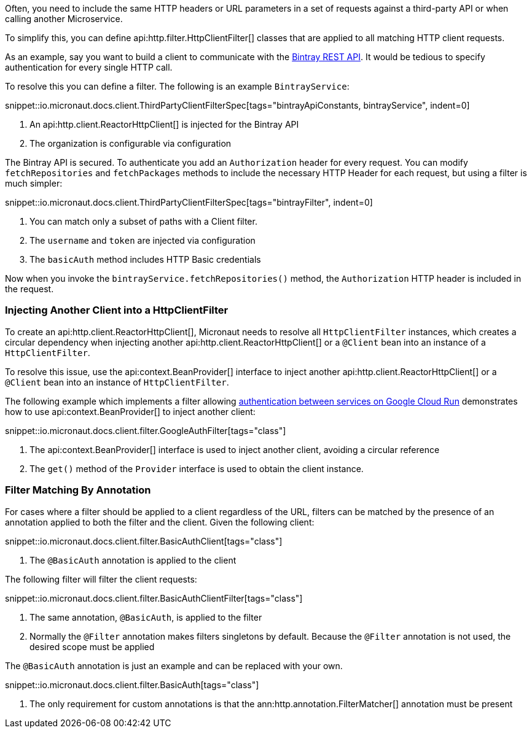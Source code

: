 Often, you need to include the same HTTP headers or URL parameters in a set of requests against a third-party API or when calling another Microservice.

To simplify this, you can define api:http.filter.HttpClientFilter[] classes that are applied to all matching HTTP client requests.

As an example, say you want to build a client to communicate with the https://bintray.com/docs/api/[Bintray REST API]. It would be tedious to specify authentication for every single HTTP call.

To resolve this you can define a filter. The following is an example `BintrayService`:

snippet::io.micronaut.docs.client.ThirdPartyClientFilterSpec[tags="bintrayApiConstants, bintrayService", indent=0]

<1> An api:http.client.ReactorHttpClient[] is injected for the Bintray API
<2> The organization is configurable via configuration

The Bintray API is secured. To authenticate you add an `Authorization` header for every request. You can modify `fetchRepositories` and `fetchPackages` methods to include the necessary HTTP Header for each request, but using a filter is much simpler:

snippet::io.micronaut.docs.client.ThirdPartyClientFilterSpec[tags="bintrayFilter", indent=0]

<1> You can match only a subset of paths with a Client filter.
<2> The `username` and `token` are injected via configuration
<3> The `basicAuth` method includes HTTP Basic credentials

Now when you invoke the `bintrayService.fetchRepositories()` method, the `Authorization` HTTP header is included in the request.

=== Injecting Another Client into a HttpClientFilter

To create an api:http.client.ReactorHttpClient[], Micronaut needs to resolve all `HttpClientFilter` instances, which creates a circular dependency when injecting another api:http.client.ReactorHttpClient[] or a `@Client` bean into an instance of a `HttpClientFilter`.

To resolve this issue, use the api:context.BeanProvider[] interface to inject another api:http.client.ReactorHttpClient[] or a `@Client` bean into an instance of `HttpClientFilter`.

The following example which implements a filter allowing https://cloud.google.com/run/docs/authenticating/service-to-service[authentication between services on Google Cloud Run] demonstrates how to use api:context.BeanProvider[] to inject another client:

snippet::io.micronaut.docs.client.filter.GoogleAuthFilter[tags="class"]

<1> The api:context.BeanProvider[] interface is used to inject another client, avoiding a circular reference
<2> The `get()` method of the `Provider` interface is used to obtain the client instance.

=== Filter Matching By Annotation

For cases where a filter should be applied to a client regardless of the URL, filters can be matched by the presence of an annotation applied to both the filter and the client. Given the following client:

snippet::io.micronaut.docs.client.filter.BasicAuthClient[tags="class"]

<1> The `@BasicAuth` annotation is applied to the client

The following filter will filter the client requests:

snippet::io.micronaut.docs.client.filter.BasicAuthClientFilter[tags="class"]

<1> The same annotation, `@BasicAuth`, is applied to the filter
<2> Normally the `@Filter` annotation makes filters singletons by default. Because the `@Filter` annotation is not used, the desired scope must be applied

The `@BasicAuth` annotation is just an example and can be replaced with your own.

snippet::io.micronaut.docs.client.filter.BasicAuth[tags="class"]

<1> The only requirement for custom annotations is that the ann:http.annotation.FilterMatcher[] annotation must be present
